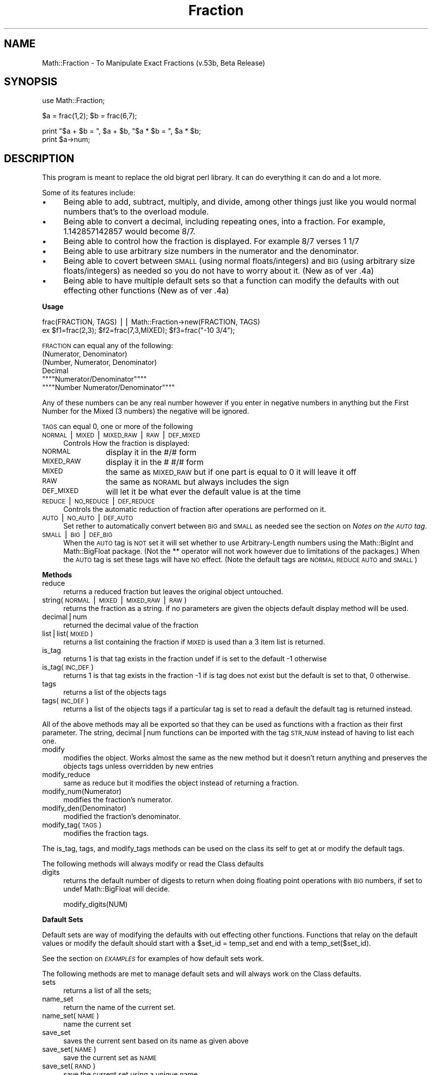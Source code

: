.rn '' }`
''' $RCSfile$$Revision$$Date$
'''
''' $Log$
'''
.de Sh
.br
.if t .Sp
.ne 5
.PP
\fB\\$1\fR
.PP
..
.de Sp
.if t .sp .5v
.if n .sp
..
.de Ip
.br
.ie \\n(.$>=3 .ne \\$3
.el .ne 3
.IP "\\$1" \\$2
..
.de Vb
.ft CW
.nf
.ne \\$1
..
.de Ve
.ft R

.fi
..
'''
'''
'''     Set up \*(-- to give an unbreakable dash;
'''     string Tr holds user defined translation string.
'''     Bell System Logo is used as a dummy character.
'''
.tr \(*W-|\(bv\*(Tr
.ie n \{\
.ds -- \(*W-
.ds PI pi
.if (\n(.H=4u)&(1m=24u) .ds -- \(*W\h'-12u'\(*W\h'-12u'-\" diablo 10 pitch
.if (\n(.H=4u)&(1m=20u) .ds -- \(*W\h'-12u'\(*W\h'-8u'-\" diablo 12 pitch
.ds L" ""
.ds R" ""
'''   \*(M", \*(S", \*(N" and \*(T" are the equivalent of
'''   \*(L" and \*(R", except that they are used on ".xx" lines,
'''   such as .IP and .SH, which do another additional levels of
'''   double-quote interpretation
.ds M" """
.ds S" """
.ds N" """""
.ds T" """""
.ds L' '
.ds R' '
.ds M' '
.ds S' '
.ds N' '
.ds T' '
'br\}
.el\{\
.ds -- \(em\|
.tr \*(Tr
.ds L" ``
.ds R" ''
.ds M" ``
.ds S" ''
.ds N" ``
.ds T" ''
.ds L' `
.ds R' '
.ds M' `
.ds S' '
.ds N' `
.ds T' '
.ds PI \(*p
'br\}
.\"	If the F register is turned on, we'll generate
.\"	index entries out stderr for the following things:
.\"		TH	Title 
.\"		SH	Header
.\"		Sh	Subsection 
.\"		Ip	Item
.\"		X<>	Xref  (embedded
.\"	Of course, you have to process the output yourself
.\"	in some meaninful fashion.
.if \nF \{
.de IX
.tm Index:\\$1\t\\n%\t"\\$2"
..
.nr % 0
.rr F
.\}
.TH Fraction 3 "perl 5.005, patch 03" "2/Feb/1998" "User Contributed Perl Documentation"
.UC
.if n .hy 0
.if n .na
.ds C+ C\v'-.1v'\h'-1p'\s-2+\h'-1p'+\s0\v'.1v'\h'-1p'
.de CQ          \" put $1 in typewriter font
.ft CW
'if n "\c
'if t \\&\\$1\c
'if n \\&\\$1\c
'if n \&"
\\&\\$2 \\$3 \\$4 \\$5 \\$6 \\$7
'.ft R
..
.\" @(#)ms.acc 1.5 88/02/08 SMI; from UCB 4.2
.	\" AM - accent mark definitions
.bd B 3
.	\" fudge factors for nroff and troff
.if n \{\
.	ds #H 0
.	ds #V .8m
.	ds #F .3m
.	ds #[ \f1
.	ds #] \fP
.\}
.if t \{\
.	ds #H ((1u-(\\\\n(.fu%2u))*.13m)
.	ds #V .6m
.	ds #F 0
.	ds #[ \&
.	ds #] \&
.\}
.	\" simple accents for nroff and troff
.if n \{\
.	ds ' \&
.	ds ` \&
.	ds ^ \&
.	ds , \&
.	ds ~ ~
.	ds ? ?
.	ds ! !
.	ds /
.	ds q
.\}
.if t \{\
.	ds ' \\k:\h'-(\\n(.wu*8/10-\*(#H)'\'\h"|\\n:u"
.	ds ` \\k:\h'-(\\n(.wu*8/10-\*(#H)'\`\h'|\\n:u'
.	ds ^ \\k:\h'-(\\n(.wu*10/11-\*(#H)'^\h'|\\n:u'
.	ds , \\k:\h'-(\\n(.wu*8/10)',\h'|\\n:u'
.	ds ~ \\k:\h'-(\\n(.wu-\*(#H-.1m)'~\h'|\\n:u'
.	ds ? \s-2c\h'-\w'c'u*7/10'\u\h'\*(#H'\zi\d\s+2\h'\w'c'u*8/10'
.	ds ! \s-2\(or\s+2\h'-\w'\(or'u'\v'-.8m'.\v'.8m'
.	ds / \\k:\h'-(\\n(.wu*8/10-\*(#H)'\z\(sl\h'|\\n:u'
.	ds q o\h'-\w'o'u*8/10'\s-4\v'.4m'\z\(*i\v'-.4m'\s+4\h'\w'o'u*8/10'
.\}
.	\" troff and (daisy-wheel) nroff accents
.ds : \\k:\h'-(\\n(.wu*8/10-\*(#H+.1m+\*(#F)'\v'-\*(#V'\z.\h'.2m+\*(#F'.\h'|\\n:u'\v'\*(#V'
.ds 8 \h'\*(#H'\(*b\h'-\*(#H'
.ds v \\k:\h'-(\\n(.wu*9/10-\*(#H)'\v'-\*(#V'\*(#[\s-4v\s0\v'\*(#V'\h'|\\n:u'\*(#]
.ds _ \\k:\h'-(\\n(.wu*9/10-\*(#H+(\*(#F*2/3))'\v'-.4m'\z\(hy\v'.4m'\h'|\\n:u'
.ds . \\k:\h'-(\\n(.wu*8/10)'\v'\*(#V*4/10'\z.\v'-\*(#V*4/10'\h'|\\n:u'
.ds 3 \*(#[\v'.2m'\s-2\&3\s0\v'-.2m'\*(#]
.ds o \\k:\h'-(\\n(.wu+\w'\(de'u-\*(#H)/2u'\v'-.3n'\*(#[\z\(de\v'.3n'\h'|\\n:u'\*(#]
.ds d- \h'\*(#H'\(pd\h'-\w'~'u'\v'-.25m'\f2\(hy\fP\v'.25m'\h'-\*(#H'
.ds D- D\\k:\h'-\w'D'u'\v'-.11m'\z\(hy\v'.11m'\h'|\\n:u'
.ds th \*(#[\v'.3m'\s+1I\s-1\v'-.3m'\h'-(\w'I'u*2/3)'\s-1o\s+1\*(#]
.ds Th \*(#[\s+2I\s-2\h'-\w'I'u*3/5'\v'-.3m'o\v'.3m'\*(#]
.ds ae a\h'-(\w'a'u*4/10)'e
.ds Ae A\h'-(\w'A'u*4/10)'E
.ds oe o\h'-(\w'o'u*4/10)'e
.ds Oe O\h'-(\w'O'u*4/10)'E
.	\" corrections for vroff
.if v .ds ~ \\k:\h'-(\\n(.wu*9/10-\*(#H)'\s-2\u~\d\s+2\h'|\\n:u'
.if v .ds ^ \\k:\h'-(\\n(.wu*10/11-\*(#H)'\v'-.4m'^\v'.4m'\h'|\\n:u'
.	\" for low resolution devices (crt and lpr)
.if \n(.H>23 .if \n(.V>19 \
\{\
.	ds : e
.	ds 8 ss
.	ds v \h'-1'\o'\(aa\(ga'
.	ds _ \h'-1'^
.	ds . \h'-1'.
.	ds 3 3
.	ds o a
.	ds d- d\h'-1'\(ga
.	ds D- D\h'-1'\(hy
.	ds th \o'bp'
.	ds Th \o'LP'
.	ds ae ae
.	ds Ae AE
.	ds oe oe
.	ds Oe OE
.\}
.rm #[ #] #H #V #F C
.SH "NAME"
Math::Fraction \- To Manipulate Exact Fractions (v.53b, Beta Release)
.SH "SYNOPSIS"
.PP
.Vb 1
\&    use Math::Fraction;
.Ve
.Vb 1
\&    $a = frac(1,2); $b = frac(6,7);
.Ve
.Vb 2
\&    print "$a + $b = ", $a + $b, "$a * $b = ", $a * $b;
\&    print $a->num;
.Ve
.SH "DESCRIPTION"
This program is meant to replace the old bigrat perl library.  It can do
everything it can do and a lot more.
.PP
Some of its features include:
.Ip "\(bu" 4
Being able to add, subtract, multiply, and divide, among other things
just like you would normal numbers that's to the overload module.
.Ip "\(bu" 4
Being able to convert a decimal, including repeating ones, into a
fraction.  For example, 1.142857142857 would become 8/7.
.Ip "\(bu" 4
Being able to control how the fraction is displayed.  For example
8/7 verses 1 1/7
.Ip "\(bu" 4
Being able to use arbitrary size numbers in the numerator and the
denominator.
.Ip "\(bu" 4
Being able to covert between \s-1SMALL\s0 (using normal floats/integers) and
\s-1BIG\s0 (using arbitrary size floats/integers) as needed so you do not have
to worry about it. (New as of ver .4a)
.Ip "\(bu" 4
Being able to have multiple default sets so that a function can modify
the defaults with out effecting other functions (New as of ver .4a)
.Sh "Usage"
.PP
.Vb 2
\& frac(FRACTION, TAGS) || Math::Fraction->new(FRACTION, TAGS)
\& ex $f1=frac(2,3); $f2=frac(7,3,MIXED); $f3=frac("-10 3/4");
.Ve
\s-1FRACTION\s0 can equal any of the following:
.Ip "(Numerator, Denominator)" 4
.Ip "(Number, Numerator, Denominator)" 4
.Ip "Decimal" 4
.Ip "\*(N"Numerator/Denominator\*(T"" 4
.Ip "\*(N"Number Numerator/Denominator\*(T"" 4
.PP
Any of these numbers can be any real number however if you
enter in negative numbers in anything but the First Number for
the Mixed (3 numbers) the negative will be ignored.
.PP
\s-1TAGS\s0 can equal 0, one or more of the following
.Ip "\s-1NORMAL\s0|\s-1MIXED\s0|\s-1MIXED_RAW\s0|\s-1RAW\s0|\s-1DEF_MIXED\s0" 4
Controls How the fraction is displayed:
.Ip "\s-1NORMAL\s0" 12
display it in the #/# form
.Ip "\s-1MIXED_RAW\s0" 12
display it in the # #/# form
.Ip "\s-1MIXED\s0" 12
the same as \s-1MIXED_RAW\s0 but if one part is equal to 0 it will leave it off
.Ip "\s-1RAW\s0" 12
the same as \s-1NORAML\s0 but always includes the sign
.Ip "\s-1DEF_MIXED\s0" 12
will let it be what ever the default value is at the time
.Ip "\s-1REDUCE\s0|\s-1NO_REDUCE\s0|\s-1DEF_REDUCE\s0" 4
Controls the automatic reduction of fraction after operations are
performed on it.
.Ip "\s-1AUTO\s0|\s-1NO_AUTO\s0|\s-1DEF_AUTO\s0" 4
Set rether to automatically convert between \s-1BIG\s0 and \s-1SMALL\s0 as needed
see the section on \fINotes on the \s-1AUTO\s0 tag\fR.
.Ip "\s-1SMALL\s0|\s-1BIG\s0|\s-1DEF_BIG\s0" 4
When the \s-1AUTO\s0 tag is \s-1NOT\s0 set it will set whether to use Arbitrary-Length
numbers using the Math::BigInt and Math::BigFloat package. (Not the **
operator will not work however due to limitations of the packages.)
When the \s-1AUTO\s0 tag is set these tags will have \s-1NO\s0 effect.
(Note the default tags are \s-1NORMAL\s0 \s-1REDUCE\s0 \s-1AUTO\s0 and \s-1SMALL\s0)
.Sh "Methods"
.Ip "reduce" 4
returns a reduced fraction but leaves the original object untouched.
.Ip "string(\s-1NORMAL\s0|\s-1MIXED\s0|\s-1MIXED_RAW\s0|\s-1RAW\s0)" 4
returns the fraction as a string.
if no parameters are given the objects default display method
will be used.
.Ip "decimal|num" 4
returned the decimal value of the fraction
.Ip "list|list(\s-1MIXED\s0)" 4
returns a list containing the fraction if \s-1MIXED\s0 is
used than a 3 item list is returned.
.Ip "is_tag" 4
returns 1 is that tag exists in the fraction undef if is set to the
default \-1 otherwise
.Ip "is_tag(\s-1INC_DEF\s0)" 4
returns 1 is that tag exists in the fraction \-1 if
is tag does not exist but the default is set to that, 0 otherwise.
.Ip "tags" 4
returns a list of the objects tags
.Ip "tags(\s-1INC_DEF\s0)" 4
returns a list of the objects tags if a particular tag
is set to read a default the default tag is returned instead.
.PP
All of the above methods may all be exported so that they
can be used as functions with a fraction as their first parameter. The
string, decimal|num functions can be imported with the tag \s-1STR_NUM\s0
instead of having to list each one.
.Ip "modify" 4
modifies the object.  Works almost the same as the new method
but it doesn't return anything and preserves the objects tags unless
overridden by new entries
.Ip "modify_reduce" 4
same as reduce but it modifies the object instead of
returning a fraction.
.Ip "modify_num(Numerator)" 4
modifies the fraction's numerator.
.Ip "modify_den(Denominator)" 4
modified the fraction's denominator.
.Ip "modify_tag(\s-1TAGS\s0)" 4
modifies the fraction tags.
.PP
The is_tag, tags, and modify_tags methods can be used on the class its
self to get at or modify the default tags.
.PP
The following methods will always modify or read the Class defaults
.Ip "digits" 4
returns the default number of digests to return when doing
floating point operations with \s-1BIG\s0 numbers, if set to undef 
Math::BigFloat will decide.
.Sp
.Vb 1
\&  modify_digits(NUM)
.Ve
.Sh "Dafault Sets"
Default sets are way of modifying the defaults with out effecting
other functions.  Functions that relay on the default values or modify the
default should start with a \f(CW$set_id = temp_set\fR
and end with a \f(CWtemp_set($set_id)\fR.
.PP
See the section on \fI\s-1EXAMPLES\s0\fR for examples of how default sets work.
.PP
The following methods are met to manage default sets and will always
work on the Class defaults.
.Ip "sets" 4
returns a list of all the sets;
.Ip "name_set" 4
return the name of the current set.
.Ip "name_set(\s-1NAME\s0)" 4
name the current set
.Ip "save_set" 4
saves the current sent based on its name as given above
.Ip "save_set(\s-1NAME\s0)" 4
save the current set as \s-1NAME\s0
.Ip "save_set(\s-1RAND\s0)" 4
save the current set using a unique name
.Ip "load_set(\s-1NAME\s0)" 4
loads a set.
.Ip "copy_set(\s-1NAME_ORG\s0, \s-1NAME_NEW\s0)" 4
copies a set. Returns true if successful.
.Ip "del_set(\s-1NAME\s0)" 4
deletes a set.
.Ip "exists_set(\s-1NAME\s0)" 4
returns true if the set exists.
.Ip "use_set(\s-1NAME\s0)" 4
uses a set, that is any changes you make to the used set
will also change the original set, like a link.
.Ip "temp_set" 4
loads a temp set using the default default values
and returns a unique id you need to keep.
.Ip "temp_set(\s-1ID\s0)" 4
restores the original set based on the id you should of kept.
.PP
Unless otherwise specified all the set methods will return the name of
the set being worked on if it was successful, false otherwise
.Ip "tags(\s-1SET\s0)" 4
lists all the tags in \s-1SET\s0.
.Ip "is_tag(\s-1TAG\s0, \s-1SET\s0)" 4
returns true if \s-1TAG\s0 exists in \s-1SET\s0
.Ip "digits(\s-1SET\s0)" 4
returns what digits is set to in \s-1SET\s0;
.Sh "Overloaded Operators"
The following operations have been overridden and will return a
fraction:
.PP
.Vb 1
\&  +  -  /  *  +  +=  -=  *=  /=  ++  -- abs
.Ve
The following operations have also been overridden:
.PP
.Vb 1
\& <=> == != < <= > >=
.Ve
The following operations have also been overridden however they may spit
out nasty fractions.
.PP
.Vb 1
\&  ** sqrt
.Ve
Whenever you try to access a fraction as a string the string method
will be called and when try to access it as a number the decimal method
will be called.
.PP
This means that almost all other operations will work however some might
return decimals like the sin and cos;
.Sh "Notes on the \s-1AUTO\s0 tag"
With the \s-1AUTO\s0 tag set Fractions will be converted between \s-1SMALL\s0 and
\s-1BIG\s0 as needed.  The \s-1BIG\s0 and \s-1SMALL\s0 tag will be \fI*ignorded*\fR unless you
explicitly specify \s-1NO_AUTO\s0 in auto to control how the fraction is
stored.
.PP
When you give it a number it will decide if it is small enough to be
stored as a \s-1SMALL\s0 or if the fraction needs to converted to \s-1BIG\s0.
However, in order for it to recognize a big fraction the number needs to
be in quotes, thus \f(CWfrac(7823495784957895478,781344567825678454)\fR will still
be stored as a small with some of the digits lost.
.PP
When calculating to \s-1SMALL\s0 numbers that results in a number that is to
big for \s-1SMALL\s0 the calculation is done \s-1AGAIN\s0 but this time with \s-1BIG\s0
numbers (so that it will calculate all the digits correctly) and the
new fraction will become a \s-1BIG\s0.
.PP
When calculating to \s-1BIG\s0 numbers that results in a number that is small
enough to be a \s-1SMALL\s0 the new fraction will become a \s-1SMALL\s0.
.PP
Normally, the \s-1AUTO\s0 tag will save time as calculating with \s-1BIG\s0 numbers
can be quite time consuming however it might slow thinks down if it
constantly converts between the two thus in some cases it may be wise to
turn it off.
.SH "EXAMPLES"
This is a small demonstration of what the fraction module can do.
.PP
It is run for the most part with these two functions.
.PP
.Vb 2
\& sub pevel {print ">$_[0]\en"; $ans = eval $_[0]; print " $ans\en"; }
\& sub evelp {print ">$_[0]\en"; eval $_[0]; } 
.Ve
You can see it for yourself my typing in
\f(CWperl -e "use Math::FractionDemo; frac_calc;"\fR then frac_demo.
.PP
.Vb 22
\& >frac(1, 3)
\&  1/3
\& >frac(4, 3, MIXED)
\&  1 1/3
\& >frac(1, 1, 3)
\&  4/3
\& >frac(1, 1, 3, MIXED)
\&  1 1/3
\& >frac(10)
\&  10/1
\& >frac(10, MIXED)
\&  10
\& >frac(.66667)
\&  2/3
\& >frac(1.33333, MIXED)
\&  1 1/3
\& >frac("5/6")
\&  5/6
\& >frac("1 2/3")
\&  5/3
\& >frac(10, 20, NO_REDUCE)
\&  10/20
.Ve
.Vb 20
\& >$f1=frac(2,3); $f2=frac(4,5);
\& >$f1 + $f2
\&  22/15
\& >$f1 * $f2
\&  8/15
\& >$f1 + 1.6667
\&  7/3
\& >$f2->modify_tag(MIXED)
\& >$f2 + 10
\&  10 4/5
\& >frac($ans, NORMAL) # trick to create new fraction with different tags
\&  54/5
\& >$f1 + $f2          # Add two unlikes it goes to default mode
\&  22/15
\& >$f1**1.2
\&  229739670999407/373719281884655
\& >$f1->num**1.2
\&  0.614738607654485
\& >frac(1,2)+frac(2,5)
\&  9/10
.Ve
.Vb 20
\& >$f1=frac(5,3,NORMAL); $f2=frac(7,5);
\& >"$f1  $f2"
\&  5/3  7/5
\& >Math::Fraction->modify_tag(MIXED)
\& >"$f1  $f2"
\&  5/3  1 2/5
\& >$f1 = frac("3267893629762/32678632179820")
\&  3267893629762/32678632179820
\& >$f2 = frac("5326875886785/76893467996910")
\&  5326875886785/76893467996910
\& >$f1->is_tag(BIG).",".$f2->is_tag(BIG) # Notice how neither is BIG
\&  0,0
\& >$f1+$f2
\&  21267734600460495169085706/125638667885089122116217810
\& >$ans->is_tag(BIG)                     # But this answer is.
\&  1
\& >$f1*$f2
\&  1740766377695750621849517/251277335770178244232435620
\& >$ans->is_tag(BIG)                     # And so is this one.
\&  1
.Ve
.Vb 18
\& >$f1 = frac("3267893629762/32678632179820", BIG)
\&  3267893629762/32678632179820
\& >$f1->is_tag(BIG)   # Notice how the big tag had no effect.
\&  0
\& >$f1->modify_tag(NO_AUTO, BIG)
\& >$f1->is_tag(BIG)   # But now it does.  You have to turn off AUTO.
\&  1
\& >$f1->num
\&  .10000093063197482237806917498797382196606
\& >Math::Fraction->modify_digits(15)
\& >$f1->num
\&  .1000009306319748
\& >$f1 = frac("0.1231231234564564564564564564561234567891234567891234")
\&  13680347037037036999999999999963000037/
\&                             111111111000000000000000000000000000000
\& >Math::Fraction->modify_digits(65)
\& >$f1->num
\&  .123123123456456456456456456456123456789123456789123456789123456789
.Ve
.Vb 44
\& >$f1 = frac(7,5);
\& >$f2 = frac("3267893629762/32678632179820", NO_AUTO, BIG)
\& >Math::Fraction->modify_tag(MIXED); Math::Fraction->modify_digits(60)
\& >"$f1 ".$f2->num
\&  1 2/5 .1000009306319748223780691749879738219660647769485035912494771
\& >Math::Fraction->load_set(DEFAULT)
\& >"$f1 ".$f2->num
\&  7/5 .10000093063197482237806917498797382196606
\& >Math::Fraction->modify_digits(25)
\& >"$f1 ".$f2->num
\&  7/5 .10000093063197482237806917
\& >$s = Math::Fraction->temp_set
\& >Math::Fraction->modify_tag(MIXED); Math::Fraction->modify_digits(15)
\& >"$f1 ".$f2->num
\&  1 2/5 .1000009306319748
\& >Math::Fraction->temp_set($s)
\& >Math::Fraction->exists_set($s)
\& 
\& >"$f1 ".$f2->num  # Notice how it goes back to the previous settings.
\&  7/5 .10000093063197482237806917
\& 
\& >Math::Fraction->name_set('temp1')
\& >Math::Fraction->modify_tag(MIXED, NO_AUTO)
\& >Math::Fraction->modify_digits(60)
\& >&s(Math::Fraction->tags, Math::Fraction->digits)
\&  MIXED REDUCE SMALL NO_AUTO 60
\& >Math::Fraction->save_set  # If no name is given it will be saved via
\& >                          # its given name
\& >Math::Fraction->load_set(DEFAULT)
\& >&s(Math::Fraction->tags, Math::Fraction->digits)
\&  NORMAL REDUCE SMALL AUTO undef
\& >&s(Math::Fraction->tags('temp1'), Math::Fraction->digits('temp1'))
\&  MIXED REDUCE SMALL NO_AUTO 60
\& >  # ^^ Notice how this lets you preview other sets w/out loading them.
\& >Math::Fraction->load_set(DEFAULT)
\& >Math::Fraction->use_set('temp1')
\& >Math::Fraction->modify_tag(NO_REDUCE)
\& >&s(Math::Fraction->tags, Math::Fraction->digits)
\&  MIXED NO_REDUCE SMALL NO_AUTO 60
\& >&s(Math::Fraction->tags('temp1'), Math::Fraction->digits('temp1'))
\&  MIXED NO_REDUCE SMALL NO_AUTO 60
\& >  # ^^ Notice how this also modifies the temp1 tag becuase it is
\& >  #    being used if it was just loaded it would not do this
\& >  #    becuase there is no link.
.Ve
.SH "NOTES"
Beta Release
.PP
Originally Developed with Perl v 5.003_37 for Win32.
.PP
Has been testing on Perl Ver 5.003 on a solaris machine and perl
5.004 on Windows 95.
.PP
Built on a Linux 2 machine with perl v5.003.
.PP
Please send me feedback at kevina@clark.net
.PP
This is my first real attempt at writing a Perl Module and at
Object-Oriented Programming. (Although I know this is not a true-true
Object-Oriented Module as I cheated a little). I mainly wrote it to
teach my self how to program Object-Oriently in Perl and for the challenge.
.PP
If you know of any faster or simpler way of doing any this please let me
know.
.SH "SEE ALSO"
the \fIMath::FractionDemo\fR manpage, the \fIperl(1b)\fR manpage
.SH "AUTHOR and COPYRIGHT"
Kevin Atkinson, kevina@clark.net
.PP
Copyright (c) 1997 Kevin Atkinson.  All rights reserved.
This program is free software; you can redistribute it and/or
modify it under the same terms as Perl itself.

.rn }` ''
.IX Title "Fraction 3"
.IX Name "Math::Fraction - To Manipulate Exact Fractions (v.53b, Beta Release)"

.IX Header "NAME"

.IX Header "SYNOPSIS"

.IX Header "DESCRIPTION"

.IX Item "\(bu"

.IX Item "\(bu"

.IX Item "\(bu"

.IX Item "\(bu"

.IX Item "\(bu"

.IX Item "\(bu"

.IX Subsection "Usage"

.IX Item "(Numerator, Denominator)"

.IX Item "(Number, Numerator, Denominator)"

.IX Item "Decimal"

.IX Item "\*(N"Numerator/Denominator\*(T""

.IX Item "\*(N"Number Numerator/Denominator\*(T""

.IX Item "\s-1NORMAL\s0|\s-1MIXED\s0|\s-1MIXED_RAW\s0|\s-1RAW\s0|\s-1DEF_MIXED\s0"

.IX Item "\s-1NORMAL\s0"

.IX Item "\s-1MIXED_RAW\s0"

.IX Item "\s-1MIXED\s0"

.IX Item "\s-1RAW\s0"

.IX Item "\s-1DEF_MIXED\s0"

.IX Item "\s-1REDUCE\s0|\s-1NO_REDUCE\s0|\s-1DEF_REDUCE\s0"

.IX Item "\s-1AUTO\s0|\s-1NO_AUTO\s0|\s-1DEF_AUTO\s0"

.IX Item "\s-1SMALL\s0|\s-1BIG\s0|\s-1DEF_BIG\s0"

.IX Subsection "Methods"

.IX Item "reduce"

.IX Item "string(\s-1NORMAL\s0|\s-1MIXED\s0|\s-1MIXED_RAW\s0|\s-1RAW\s0)"

.IX Item "decimal|num"

.IX Item "list|list(\s-1MIXED\s0)"

.IX Item "is_tag"

.IX Item "is_tag(\s-1INC_DEF\s0)"

.IX Item "tags"

.IX Item "tags(\s-1INC_DEF\s0)"

.IX Item "modify"

.IX Item "modify_reduce"

.IX Item "modify_num(Numerator)"

.IX Item "modify_den(Denominator)"

.IX Item "modify_tag(\s-1TAGS\s0)"

.IX Item "digits"

.IX Subsection "Dafault Sets"

.IX Item "sets"

.IX Item "name_set"

.IX Item "name_set(\s-1NAME\s0)"

.IX Item "save_set"

.IX Item "save_set(\s-1NAME\s0)"

.IX Item "save_set(\s-1RAND\s0)"

.IX Item "load_set(\s-1NAME\s0)"

.IX Item "copy_set(\s-1NAME_ORG\s0, \s-1NAME_NEW\s0)"

.IX Item "del_set(\s-1NAME\s0)"

.IX Item "exists_set(\s-1NAME\s0)"

.IX Item "use_set(\s-1NAME\s0)"

.IX Item "temp_set"

.IX Item "temp_set(\s-1ID\s0)"

.IX Item "tags(\s-1SET\s0)"

.IX Item "is_tag(\s-1TAG\s0, \s-1SET\s0)"

.IX Item "digits(\s-1SET\s0)"

.IX Subsection "Overloaded Operators"

.IX Subsection "Notes on the \s-1AUTO\s0 tag"

.IX Header "EXAMPLES"

.IX Header "NOTES"

.IX Header "SEE ALSO"

.IX Header "AUTHOR and COPYRIGHT"

